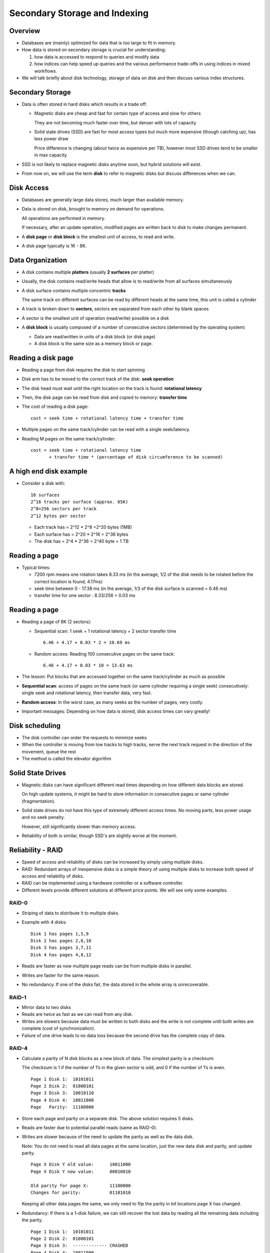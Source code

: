 
Secondary Storage and Indexing
===============================

Overview
----------

- Databases are (mainly) optimized for data that is too large to fit
  in memory.

- How data is stored on secondary storage is crucial for understanding:
  
  #. how data is accessed to respond to queries and modify data
  #. how indices can help speed up queries and the various performance
     trade-offs in using indices in mixed workflows.

     
- We will talk briefly about disk technology, storage of data on disk
  and then discuss various index structures.


Secondary Storage
------------------

- Data is often stored in hard disks which results in a trade off:

  - Magnetic disks are cheap and fast for certain type of access and
    slow for others

    They are not becoming much faster over time, but denser with lots
    of capacity
    
  - Solid state drives (SSD) are fast for most access types but much
    more expensive (though catching up), has less power draw

    Price difference is changing (about twice as expensive per TB),
    however most SSD drives tend to be smaller in max capacity

- SSD is not likely to replace magnetic disks anytime soon, but hybrid
  solutions will exist.

- From now on, we will use the term **disk** to refer to magnetic
  disks but discuss differences when we can.


Disk Access
-------------

- Databases are generally large data stores, much larger than
  available memory.
  
- Data is stored on disk, brought to memory on demand for
  operations.

  All operations are performed in memory.

  If necessary, after an update operation, modified pages are written
  back to disk to make changes permanent.
  
- A **disk page** or **disk block** is the smallest unit of access, to
  read and write.

- A disk page typically is 1K - 8K. 

Data Organization
------------------

- A disk contains multiple **platters** (usually **2 surfaces** per platter)
  
- Usually, the disk contains read/write heads that allow is to
  read/write from all surfaces simultaneously

- A disk surface contains multiple concentric **tracks**

  The same track on different surfaces can be read by different heads
  at the same time, this unit is called a cylinder
  
- A track is broken down to **sectors**, sectors are separated from each
  other by blank spaces
  
- A sector is the smallest unit of operation (read/write) possible on
  a disk
  
- A **disk block** is usually composed of a number of consecutive
  sectors (determined by the operating system)
  
  - Data are read/written in units of a disk block (or disk page)
  
  - A disk block is the same size as a memory block or page.

.. image:: other_images/disk_overview.png
   :width: 300px
   :align: center

Reading a disk page
--------------------

- Reading a page from disk requires the disk to start spinning
  
- Disk arm has to be moved to the correct track of the disk:
  **seek operation**
  
- The disk head must wait until the right location on the track is
  found: **rotational latency**
  
- Then, the disk page can be read from disk and copied to memory:
  **transfer time**

- The cost of reading a disk page:

  ::

     cost = seek time + rotational latency time + transfer time
     
- Multiple pages on the same track/cylinder can be read with a single
  seek/latency.

- Reading M pages on the same track/cylinder:

  ::

     cost = seek time + rotational latency time
            + transfer time * (percentage of disk circumference to be scanned)


A high end disk example
------------------------
- Consider a disk with:

  ::

     16 surfaces
     2^16 tracks per surface (approx. 65K)
     2^8=256 sectors per track
     2^12 bytes per sector

  - Each track has = 2^12 * 2^8 =2^20 bytes (1MB)

  - Each surface has = 2^20 * 2^16 = 2^36 bytes
    
  - The disk has = 2^4 * 2^36 = 2^40 byte = 1 TB

Reading a page
--------------

- Typical times:

  - 7200 rpm means one rotation takes 8.33 ms (in the average, 1/2 of
    the disk needs to be rotated before the correct location is found,
    4.17ms)
    
  - seek time between 0 - 17.38 ms (in the average, 1/3 of the disk
    surface is scanned = 6.46 ms)
    
  - transfer time for one sector : 8.33/256 = 0.03 ms

Reading a page
----------------

- Reading a page of 8K (2 sectors):

  - Sequential scan: 1 seek + 1 rotational latency + 2 sector transfer
    time

    ::

       6.46 + 4.17 + 0.03 * 2 = 10.69 ms 

  - Random access: Reading 100 consecutive pages on the same track:

    ::

       6.46 + 4.17 + 0.03 * 10 = 13.63 ms

- The lesson: Put blocks that are accessed together on the same
  track/cylinder as much as possible

- **Sequential scan**: access of pages on the same track (or same
  cylinder requiring a single seek) consecutively: single seek and
  rotational latency, then transfer data, very fast.

- **Random access**: In the worst case, as many seeks as the number of
  pages, very costly.

- Important messages: Depending on how data is stored, disk access
  times can vary greatly!
  

Disk scheduling
-----------------
- The disk controller can order the requests to minimize seeks
  
- When the controller is moving from low tracks to high tracks, serve
  the next track request in the direction of the movement, queue the
  rest
  
- The method is called the elevator algorithm

Solid State Drives
------------------

- Magnetic disks can have significant different read times depending
  on how different data blocks are stored.

  On high update systems, it might be hard to store information in
  consecutive pages or same cylinder (fragmentation).
  
- Solid state drives do not have this type of extremely different
  access times. No moving parts, less power usage and no seek penalty.

  However, still significantly slower than memory access.

- Reliability of both is similar, though SSD's are slightly worse
  at the moment.


Reliability - RAID
-------------------

- Speed of access and reliability of disks can be increased by simply
  using multiple disks.

- RAID: Redundant arrays of inexpensive disks is a simple theory of using
  multiple disks to increase both speed of access and reliability of
  disks.

- RAID can be implemented using a hardware controller or a software
  controller.
  
- Different levels provide different solutions at different price
  points. We will see only some examples.


RAID-0
~~~~~~

- Striping of data to distribute it to multiple disks.

- Example with 4 disks:

  ::

     Disk 1 has pages 1,5,9
     Disk 2 has pages 2,6,10
     Disk 3 has pages 3,7,11
     Disk 4 has pages 4,8,12

- Reads are faster as now multiple page reads can be from multiple
  disks in parallel.

- Writes are faster for the same reason.

- No redundancy. If one of the disks fail, the data stored in the
  whole array is unrecoverable.
     

RAID-1
~~~~~~~

- Mirror data to two disks

- Reads are twice as fast as we can read from any disk.

- Writes are slowers because data must be written to both disks and
  the write is not complete until both writes are complete (cost of
  synchronization).

- Failure of one drive leads to no data loss because the second drive
  has the complete copy of data.

RAID-4
~~~~~~~

- Calculate a parity of N disk blocks as a new block of data. The
  simplest parity is a checksum:

  The checksum is 1 if the number of 1’s in the given sector is odd,
  and 0 if the number of 1’s is even.

  ::

     Page 1 Disk 1:  10101011
     Page 2 Disk 2:  01000101
     Page 3 Disk 3:  10010110
     Page 4 Disk 4:  10011000
     Page   Parity:  11100000

     
- Store each page and parity on a separate disk. The above solution
  requires 5 disks.

- Reads are faster due to potential parallel reads (same as RAID-0).

- Writes are slower because of the need to update the parity as well
  as the data disk.

  Note: You do not need to read all data pages at the same location,
  just the new data disk and parity, and update parity.

  ::

     Page X Disk Y old value:      10011000
     Page X Disk Y new value:      00010010
     
     Old parity for page X:        11100000
     Changes for parity:           01101010

  Keeping all other data pages the same, we only need to flip the
  parity in bit locations page X has changed.
  
- Redundancy: If there is a 1-disk failure, we can still recover the
  lost data by reading all the remaining data including the parity.

  ::

     Page 1 Disk 1:  10101011
     Page 2 Disk 2:  01000101
     Page 3 Disk 3:  ------------- CRASHED
     Page 4 Disk 4:  10011000
     Page   Parity:  11100000

  Page X of Disk 3 can be reconstructed by computing the parity of all
  the readable data.
     
  Reads are slower when operating with a missing disk. All data is
  lost in case of a second disk failure.

RAID-5
~~~~~~~~

- Same as RAID-4, for each page compute a parity page, but change how
  parity is stored.

  ::

    Disk 1       Disk 2       Disk 3        Disk 4       Disk 5
    -----------  -----------  ------------  -----------  ------------
    Page 1       Page 2       Page 3        Page 4       Parity 1-4
    Parity 5-8   Page 5       Page 6        Page 7       Page 8
    Page 9       Parity 9-12  Page 10       Page 11      Page 12
    Page 13      Page 14      Parity 13-16  Page 15      Page 16



- Reads are the same as RAID-4. Redundancy is the same as RAID-4.

- Writes are faster because the parity disk changes depending on the
  page being written. The parity disk does not become a bottleneck as
  in RAID-4.

RAID-6+
~~~~~~~~

- Higher levels of RAID use other parity methods, such as a 2-bit
  Hamming-code parity stored in 2 redundant disks.

  Such methods can handle up to two disk failures without loosing data
  with increased read performance similar to lower levels of RAID.


Tuple storage on disk
-----------------------

- A disk page typically stores multiple tuples. 

  Large tuples may span multiple disk pages.

  Many different organizations exist.

- The number of tuples that can fit in a page is determined by the
  number of attributes and the types of attributes the relation has.
  
.. image:: other_images/tuple_on_disk.png
   :width: 600px
   :align: center

- Header information contains LOG data: when the data on that page
  was updated (as well as other control information).

- The offset information can tell where each field in the tuple
  start for variable length attributes.

Tuple Addresses
---------------

- A disk page typically stores one or more tuples.
  
- Tuples have a physical address which contains the relevant subset of:

  Host name/Disk number/Surface No/ Track No/Sector No

  - Physical address tends to be long

  - Tuples are also given a logical address in the relation,

  - A map table stored on disk contains the mapping from the logical
    address to physical address

- When tuples are brought from disk to memory, its current address
  becomes a memory address

- Pointer swizzling is the act of changing physical address to the
  memory address in the map table for pages in memory


Indices as Secondary Access Methods
-----------------------------------

- A table is a primary access method. To find a tuple in the table, we
  need to search the whole table.

- An index is a secondary access method, allowing us to search the
  table for a search key.

  The search key can consist of multiple attribute

- The index contains pointers to tuples (logical address)

- The index itself is also packed into pages and stored on disk.

  Notice the big difference between a data structure you may have
  seen in other classes:

  #. Indices allow a new access method to the same data
  #. Indices are stored on disk, not memory.
  #. Indices need to be brought to memory to be used as well.
     
  
Dense vs. Sparse Indices
-------------------------
- The index is called dense if it contains an entry for each tuple in
  the relation.

- An index is called sparse if it does not contain an entry for each
  tuple.

- A sparse index is possible if the addressed relation is sorted with
  respect to the index key.

Dense Index Example
--------------------

- Suppose table T(A,B) is stored in two pages:

  ::

     Table T P1:  (t1:[21,a], t2:[12,b], t3:[8,c], t4:[4,d])
     Table T P2:  (t5:[31,e], t6:[35,f], t7:[10,g], t8:[1,h])  

- Suppose we create an index I1 on T(A) which is also stored in two
  pages:

  ::

     Index I1 PX:  (1,t8/P2), (4,t4/P1), (8,t3/P1), (10,t7/P2), (12,t2/P1)
     Index I1 PY:  (21,t1/P1), (31,t5/P2), (35,t6/P2)

-  Note the following:

   - The index may be able to store more information in each page
     because it only stores the search key and the pointer to tuple.

   - If we were to search for a B value, the index is not useful.

   - If we search for an A value but return B, then the index is
     partially useful:

     ::

	SELECT B FROM T WHERE A=4;

     To answer this query, we can search the index to find that
     this value is stored in tuple t4. Then, we need to read t4 to
     read and return the B value.

     Cost involves the cost of scanning the index and then reading the
     relevant data pages from the relation.

Sparse Index Example
--------------------

- Suppose the above table T is stored in sorted order of B explicitly.

  ::

     Table T P1:  (t1:[21,a], t2:[12,b], t3:[8,c], t4:[4,d])
     Table T P2:  (t5:[31,e], t6:[35,f], t7:[10,g], t8:[1,h])  

- We can create a different type index I2 on T(B):

  ::

     Index I2 Page P5: (_,P1), (e,P2)

- This index says that to find values less than e for B, go to page
  P1. Otherwise go to P2.

- We will not necessarily know if a B value is stored by simply
  looking at the index.

- However, the index is much smaller, making it less costly to search.  

Multi-level Indices
---------------------

- You can build multi-level indices:

  - Lowest level is the index pages pointing to tuples (dense or sparse)

  - Upper levels point to the lower level index pages (often sparse
    given the index is sorted by the search key)

- We will convert the above index I1 to a multi-level index.
  
  ::
     
     Index I1 PX:  (1,t8/P2), (4,t4/P1), (8,t3/P1), (10,t7/P2), (12,t2/P1)
     Index I1 PY:  (21,t1/P1), (31,t5/P2), (35,t6/P2)

     Index I1 PZ:  (_,PX), (21,PY)

- To search this index, we start at the top level of the index (page
  PZ), which tells us which index page at the lower level to go to.
  Then, we find the necessary tuple and read the tuple from disk if
  necessary.

  ::

     SELECT B FROM R WHERE A=31

     Read index page PZ: Decide we must read index page PY
     Read index page PY: Decide we must data page P2
     Read data page P2: Find tuple t5, return the B value: f.
  
  
  
Other types of indices
------------------------

- An index organized table is an index that also stores the data.

  - Index organized tables in Oracle and clusters in Postgresql.

- This type of index is often sparse. It can be multi-level depending
  on the type of index.

  
B-trees
----------

- Note while we are going to use the term B-trees, the type of B-trees
  we will use are often referred to as B+-trees in other places.

- B-trees are like binary search trees, except instead of 2 (binary),
  they have often between n/2 to n entries.

Basic properties of B-trees
~~~~~~~~~~~~~~~~~~~~~~~~~~~~~~~~

- Each node on a B-tree is mapped to a disk page

- A B-tree is of order n (but n may change depending on different properties)  

- Leaf nodes:

  
  - Leaf nodes point to the next node in the leaf, called a sibling
    node.

  - A leaf node can contain at most n tuples (key values and pointers)
    and 1 additional pointer to the sibling node.
  
  - A leaf node must contain at least floor((n+1)/2) tuples (plus one
    additional pointer to the next sibling node.

- Internal nodes:

  - An internal node can contain at most n+1 pointers and n key values.

  - An internal node must contain at least floor((n+1)/2) pointers
    (and one less key value), except the root which can contain a
    single key value and 2 pointers.

    
.. image:: btree_images/Slide01.png
   :width: 200px
   :align: center

    
- A B-tree created on a search key A will have (dense) leaf nodes
  sorted by A. The internal nodes will be sparse indices to the lower
  levels.

  - Often B-trees are secondary structures, so we will assume so. It
    is possible that they are used as part of an index organized
    table, but we will not go into details in the discussion below.

- Example B-tree:
  
.. image:: btree_images/Slide02.png
   :width: 600px
   :align: center
  
B-tree example
~~~~~~~~~~~~~~~~

- Suppose n = 3

  - Each leaf node will have at least 2 and at most 3 tuples.

  - Each internal node will point to at least 2 and at most 4 nodes
    below (and hence will have between 1 and 2 key values).

- Suppose n = 99

  - Each leaf node will have at least 50 and at most 99 tuples.
    
  - Each internal node will point to at least 50 and at most 100 nodes
    below (and hence will have between 49 and 99 key values).
    
  - The root can have 2 pointers and 1 key value in the least.    


Searching in B-trees
------------------------

Index on a single attribute A
~~~~~~~~~~~~~~~~~~~~~~~~~~~~~~~~

- Search for equality (A=x)

  ::

     Given an index on attribute A find all tuples with A = x

     Start at root

     Repeat until leaf node is reached:
       Find the first key value that is greater than x
       Follow the pointer just before this key value

     Find if leaf node contains the key value x (if not, return empty)

     Find and return the tuple id

- Search for range:


  ::

     Given an index on attribute A find all tuples in the range x1 <= A <= x2:

     Start at root

     Repeat until leaf node is reached:
        Find the first key value that is greater than x1 and less than x
        Follow the pointer just before this key value

     Repeat until leaf node contain values greater than x2:
        Find all entries in leaf node in the given range
        Retrieve the next leaf node (sibling pointer) and continue

     Return all found tuple ids


Index on multiple attributes A,B
~~~~~~~~~~~~~~~~~~~~~~~~~~~~~~~~~~

- An index on multiple attributes like A,B will sort tuples first by A
  and then by B

- Queries:

  - A = x AND B = y:  same as searching A=x for index on A

  - A = x AND y1 <= B <= y2:

    ::
       
       search for first value with A=x and y1 <= B <= y2:
       scan leaf nodes to the right following sibling nodes

  - A = x

    ::

       search for first value with A=x (regardless of B)
       scan leaf nodes to the right following sibling nodes

  - x1 <= A <= x2   AND B = y

    ::

       search only for x1 <= A
       scan leaf nodes for x1 <= A <= x2 following sibling nodes
       for the nodes that I find, check if B=y, and if so,
       put in the output

  - B = y

    ::

       find the first leaf node, scan all leaf nodes following
       sibling nodes, for each tuple, if B=y, add to the output
       [index only scan]    

- Notice that B-trees allow many different types of search on equality
  and range. However, ranges in the second attribute are not useful
  unless an equality in the first attribute is given.

Index only search
~~~~~~~~~~~~~~~~~~~~

- Given

  ::

     select A from R where A < 120  and A > 10

  and an index on R.A:

  Scan the index for matching tuples as before and return the found A
  values (no need to read the tuples from disk)
    
Index partial match
~~~~~~~~~~~~~~~~~~~~

- Given an index on R(A,B) (index is sorted on A first and then on B)

  ::

     select C,D from R where A > 10 and A < 100 and B=2
     
- Scan index for the range A > 10 and A < 100, and for each matching
  tuple check the B value, read matched tuples from disk for C,D
  attributes


B-trees with duplicate values
--------------------------------
- If the B-tree is built on a key value that may contain duplicates,
  build the index in an identical way, except:

  - The non-leaf node pointing to leaf node contains the key value of
    the first node that is not repeating from the previous sibling
    
  - If there is no such key, then a null value is stored at this
    location.

.. image:: btree_images/Slide03.png
   :width: 600px
   :align: center


Insertion
----------

- Insertion involves two steps:

  - Insert starting from the root
  - Then check if the insertion resulted in the root being split

- If insertion of a node that causes the node to be over full (with
  more than n key values for leaf or n+1 pointers for internal nodes),
  then split the node.

  ::

     Insertion(root, newval)

        node = leaf node to insert the newval starting with root
        result = insertion_helper(node, newval)
        if result != null : ##the root was split
           newroot = new_node
	   point from newroot to root
	   point from newroot to result
	   root = newroot
	return root

     Insertion_helper(node, newval)

	If there is space in the node
           Insert and return null
        Else
           Create a new node (a new disk page)
           Distribute entries for the current node to the two nodes evenly

	   recursively insert a pointer to the new node in the
	   parent node

	   if the parent is full, then split the parent (distribute
	   pointers and key value evenly) and recursively insert to
	   parent

	   if root has split, return the new node created

- Insertion example:
  
.. image:: btree_images/Slide04.png
   :width: 600px
   :align: center

- Insert 57:
  
.. image:: btree_images/Slide05.png
   :width: 600px
   :align: center

- There is space in the node, we are done!

- Insert 65:

.. image:: btree_images/Slide06.png
   :width: 600px
   :align: center

.. image:: btree_images/Slide07.png
   :width: 600px
   :align: center

- Insert 70 and 94, one more node split:
  
.. image:: btree_images/Slide08.png
   :width: 600px
   :align: center

- Finally, insert 90 which will cause the parent to split.
  
.. image:: btree_images/Slide09.png
   :width: 600px
   :align: center

.. image:: btree_images/Slide10.png
   :width: 600px
   :align: center


Deletion
----------

- Deletion works in reverse. If after removing a key value/pointer,
  the node is less than half full, then we try to borrow from a sibling.

  If this is not possible, then we merge with a sibling node.

  ::
     
     Call deletion helper from root
     If root now points to a single node in the next level,
     delete root and make the next node the new root

     Deletion helper:

        Find the key value to be deleted and if it exists delete it
	and update the parent node key value if necessary.

	If node is less than half full
           if it is possible to borrow a key value (leaf
           nodes ) or a pointer (for internal nodes) from a sibling:
              Borrow and adjust key values and done.
        Else:
           merge with one of the siblings and
           delete a pointer from the parent recursively

	   
.. image:: btree_images/Slide11.png
   :width: 600px
   :align: center

- Delete key 30.
  
.. image:: btree_images/Slide12.png
   :width: 600px
   :align: center

.. image:: btree_images/Slide13.png
   :width: 600px
   :align: center

.. image:: btree_images/Slide14.png
   :width: 600px
   :align: center

- Delete key 93.
  
.. image:: btree_images/Slide15.png
   :width: 600px
   :align: center

- Delete key 53.
	   
.. image:: btree_images/Slide16.png
   :width: 600px
   :align: center

- Results in deletion of the root node.
  
.. image:: btree_images/Slide17.png
   :width: 600px
   :align: center

.. image:: btree_images/Slide18.png
   :width: 600px
   :align: center

B-tree example
-----------------

- Given:
  - disk page has capacity of 4K bytes
  - each tuple address takes 6 bytes and each key value takes 2 bytes
  - each node is 70% full 
  - need to store 1 million tuples

- Leaf node capacity
  - each (key value, tuple address) pair takes 8 bytes
  - disk page capacity is 4K, so (4*1024)/8 = 512 (key value, rowid)
    pairs per leaf page

    in reality there are extra headers and pointers that we will ignore
- Hence, the maximum number of points for the tree is about 256 (and
  255 key values)

- If all pages are 70% full, each page has about 512*0.7 = 359 pointers
- To store 1 million tuples, requires 

  ::

     1,000,000 / 359 = 2786 pages at the leaf level
     2789 / 359 = 8 pages at next level up
     1 root page pointing to those 8 pages

-  Hence, we have a B-tree with 3 levels

B-trees vs. R-trees
--------------------

- B-trees are useful for range searches, but not for searches along
  two axes:

  ::

     x1 <= A <= x2 and y1 <= B <= y2

- In this case, the second range is not useful in limiting the number
  of nodes searched.

- When searching for spatial data, a common query is finding all
  points (x,y) values in a range as the one above.

- To facilitate such searches (as well as other special queries like
  nearest neighbor searches), R-trees are introduced.

- An R-tree is similar to a B-tree except each key value in an
  internal node is a rectangle and contains a pointer to values and
  rectangles within that rectangle.

  - Postgresql GIST structures allows you to implement R-trees.

Bitmaps and Inverted Indices
-----------------------------

- When indexing text valued attributes, it is necessary to first
  preprocess the text fields to find all words within.

- Then, a listing file for each word is created:

  ::

     word-> (tupleid, location within tuple), ...

     e.g.

     pizza -> t1,2 t1,5 t3,4 t5,12

- Then each inverted listing is compressed for storage.

- A Boolean keyword query is processed by bitmap operations (bitwise
  AND, bitwise OR) over these vectors.

  - Postgresql GIN structures are used for this purpose and text querying.

  - Other open source implementations of inverted files such as Apache
    Lucene project exist.
    
  - Google main index is a distributed and replicated inverted index
    over the Web documents.
    

Primary vs Secondary Indices
-----------------------------

- As mentioned earlier, an index structure can be secondary:

  ::

     data pages containing a table
     
     index pages containing pointers to tuples
     in these data pages at leaf level

- Primary B-tree indices are also possible

  ::

     internal nodes contain pointers to levels below

     leaf level contains data pages for the table

- There can only be a single primary index.

  - Use clusters in Postgresql to generate primary indices.
    

Hashing
---------

- Hashing is often a primary index method.

- Given a hash function h with K values and an attribute A

  - Allocate a number of disk blocks M to each bucket
    
  - For each tuple t, apply the hash function h(t.A)=x.

    Store t in the blocks allocated for bucket x.

- To search on attribute A (select * from r where r.a=c)

  - Apply hash function, h(c)=y.

    Read the buckets for y to find value c.

    Search half the pages for that bucket in the average and all the
    pages in the worst case (M/2 pages in the average)

- Search on another attribute:

  - Hash does not help, search all the disk pages

- Insertion cost: 1 read and 1 write (find the last page in the
  appropriate bucket and store)
  
- Deletion/Update cost:  M/2 (search cost) + 1 to update

- If a bucket has too many tuples, than the allocated M pages may not
  be sufficient
  
  - Allocate additional overflow area
  - If the overflow area is large, the benefit of the hash is lost
  
Extensible hashing
----------------------

- The address space of the hash (K) can be adjusted to the number of
  tuples in the relation
- Use a hash function h
- But, use only first  z bits of the hashed value to address the tuples
- If a bucket overflows, split the hash directory and use z+1 bits to address

- Example: using a single bit to address:

.. image:: btree_images/Slide19.png
   :width: 400px
   :align: center

- Double the directory
  
.. image:: btree_images/Slide20.png
   :width: 400px
   :align: center

.. image:: btree_images/Slide21.png
   :width: 400px
   :align: center

.. image:: btree_images/Slide22.png
   :width: 400px
   :align: center

Linear hashing
-------------------

- The addressing is the same, but we allow overflows
  
- We decide to split based on a global rule
  
  - Example: if number of pages/number of tuples > k %
    
- Split one bucket at a time

  The bucket split is the next one in sequence it may not be the one that has overflow pages
  eventually all buckets will be split
  
.. image:: btree_images/Slide23.png
   :width: 400px
   :align: center

.. image:: btree_images/Slide24.png
   :width: 600px
   :align: center
	   
